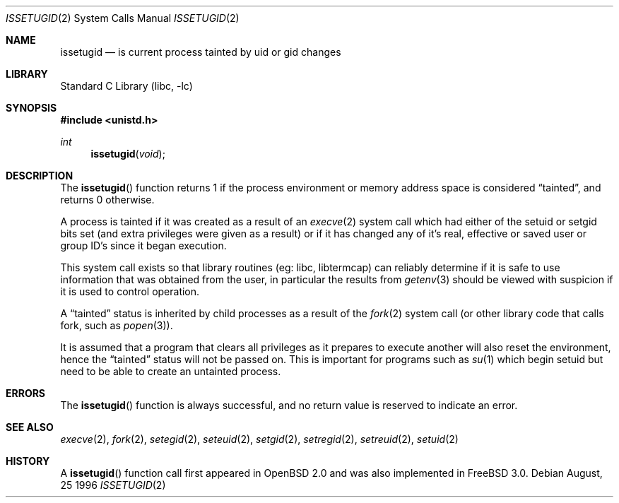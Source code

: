 .\"	$OpenBSD: issetugid.2,v 1.7 1997/02/18 00:16:09 deraadt Exp $
.\"
.\" Copyright (c) 1980, 1991, 1993
.\"	The Regents of the University of California.  All rights reserved.
.\"
.\" Redistribution and use in source and binary forms, with or without
.\" modification, are permitted provided that the following conditions
.\" are met:
.\" 1. Redistributions of source code must retain the above copyright
.\"    notice, this list of conditions and the following disclaimer.
.\" 2. Redistributions in binary form must reproduce the above copyright
.\"    notice, this list of conditions and the following disclaimer in the
.\"    documentation and/or other materials provided with the distribution.
.\" 3. All advertising materials mentioning features or use of this software
.\"    must display the following acknowledgement:
.\"	This product includes software developed by the University of
.\"	California, Berkeley and its contributors.
.\" 4. Neither the name of the University nor the names of its contributors
.\"    may be used to endorse or promote products derived from this software
.\"    without specific prior written permission.
.\"
.\" THIS SOFTWARE IS PROVIDED BY THE REGENTS AND CONTRIBUTORS ``AS IS'' AND
.\" ANY EXPRESS OR IMPLIED WARRANTIES, INCLUDING, BUT NOT LIMITED TO, THE
.\" IMPLIED WARRANTIES OF MERCHANTABILITY AND FITNESS FOR A PARTICULAR PURPOSE
.\" ARE DISCLAIMED.  IN NO EVENT SHALL THE REGENTS OR CONTRIBUTORS BE LIABLE
.\" FOR ANY DIRECT, INDIRECT, INCIDENTAL, SPECIAL, EXEMPLARY, OR CONSEQUENTIAL
.\" DAMAGES (INCLUDING, BUT NOT LIMITED TO, PROCUREMENT OF SUBSTITUTE GOODS
.\" OR SERVICES; LOSS OF USE, DATA, OR PROFITS; OR BUSINESS INTERRUPTION)
.\" HOWEVER CAUSED AND ON ANY THEORY OF LIABILITY, WHETHER IN CONTRACT, STRICT
.\" LIABILITY, OR TORT (INCLUDING NEGLIGENCE OR OTHERWISE) ARISING IN ANY WAY
.\" OUT OF THE USE OF THIS SOFTWARE, EVEN IF ADVISED OF THE POSSIBILITY OF
.\" SUCH DAMAGE.
.\"
.\" $FreeBSD$
.\"
.Dd August, 25 1996
.Dt ISSETUGID 2
.Os
.Sh NAME
.Nm issetugid
.Nd is current process tainted by uid or gid changes
.Sh LIBRARY
.Lb libc
.Sh SYNOPSIS
.Fd #include <unistd.h>
.Ft int
.Fn issetugid void
.Sh DESCRIPTION
The
.Fn issetugid
function returns 1 if the process environment or memory address space
is considered
.Dq tainted ,
and returns 0 otherwise.
.Pp
A process is tainted if it was created as a result of an
.Xr execve 2
system call which had either of the setuid or setgid bits set (and extra
privileges were given as a result) or if it has changed any of it's real,
effective or saved user or group ID's since it began execution.
.Pp
This system call exists so that library routines (eg: libc, libtermcap)
can reliably determine if it is safe to use information
that was obtained from the user, in particular the results from
.Xr getenv 3
should be viewed with suspicion if it is used to control operation.
.Pp
A
.Dq tainted
status is inherited by child processes as a result of the
.Xr fork 2
system call (or other library code that calls fork, such as
.Xr popen 3 ) .
.Pp
It is assumed that a program that clears all privileges as it prepares
to execute another will also reset the environment, hence the
.Dq tainted
status will not be passed on.  This is important for programs such as
.Xr su 1
which begin setuid but need to be able to create an untainted process.
.Sh ERRORS
The
.Fn issetugid
function is always successful, and no return value is reserved to
indicate an error.
.Sh SEE ALSO
.Xr execve 2 ,
.Xr fork 2 ,
.Xr setegid 2 ,
.Xr seteuid 2 ,
.Xr setgid 2 ,
.Xr setregid 2 ,
.Xr setreuid 2 ,
.Xr setuid 2
.Sh HISTORY
A
.Fn issetugid
function call first appeared in
.Ox 2.0
and was also implemented in
.Fx 3.0 .
